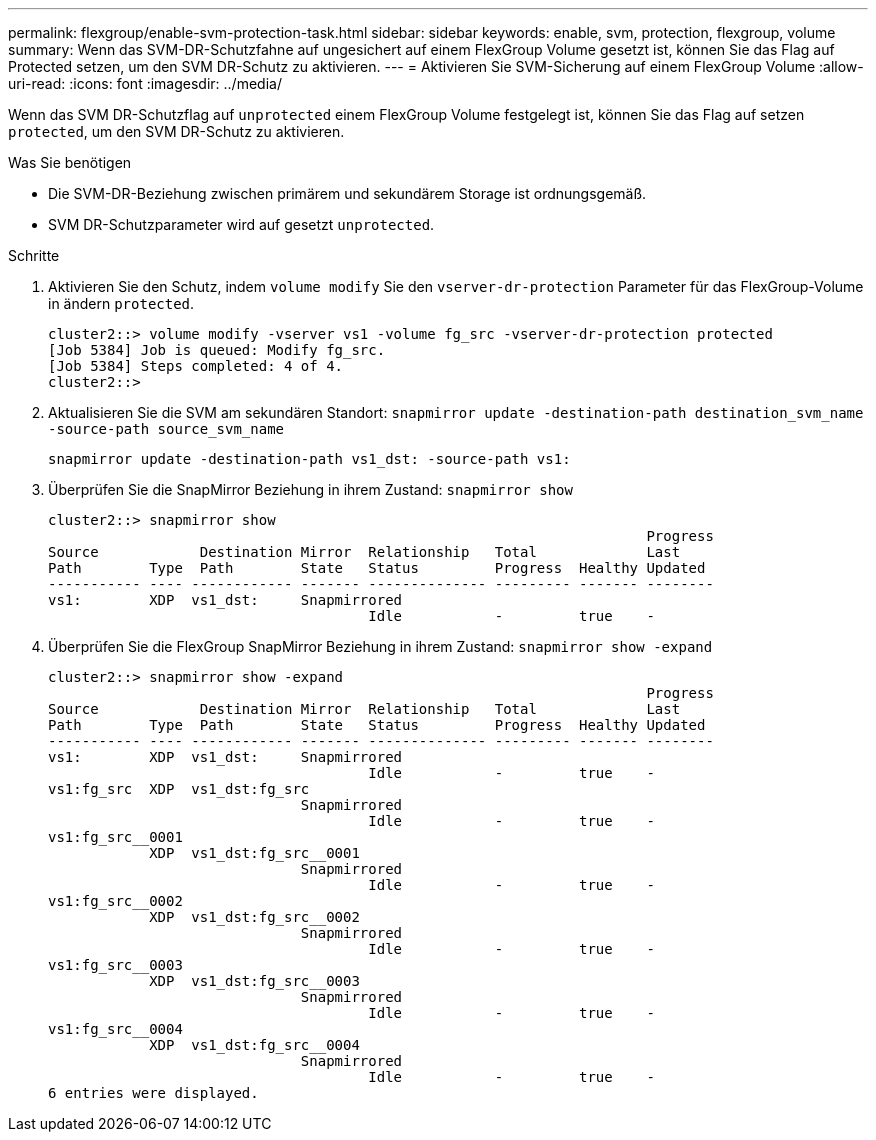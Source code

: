 ---
permalink: flexgroup/enable-svm-protection-task.html 
sidebar: sidebar 
keywords: enable, svm, protection, flexgroup, volume 
summary: Wenn das SVM-DR-Schutzfahne auf ungesichert auf einem FlexGroup Volume gesetzt ist, können Sie das Flag auf Protected setzen, um den SVM DR-Schutz zu aktivieren. 
---
= Aktivieren Sie SVM-Sicherung auf einem FlexGroup Volume
:allow-uri-read: 
:icons: font
:imagesdir: ../media/


[role="lead"]
Wenn das SVM DR-Schutzflag auf `unprotected` einem FlexGroup Volume festgelegt ist, können Sie das Flag auf setzen `protected`, um den SVM DR-Schutz zu aktivieren.

.Was Sie benötigen
* Die SVM-DR-Beziehung zwischen primärem und sekundärem Storage ist ordnungsgemäß.
* SVM DR-Schutzparameter wird auf gesetzt `unprotected`.


.Schritte
. Aktivieren Sie den Schutz, indem `volume modify` Sie den `vserver-dr-protection` Parameter für das FlexGroup-Volume in ändern `protected`.
+
[listing]
----
cluster2::> volume modify -vserver vs1 -volume fg_src -vserver-dr-protection protected
[Job 5384] Job is queued: Modify fg_src.
[Job 5384] Steps completed: 4 of 4.
cluster2::>
----
. Aktualisieren Sie die SVM am sekundären Standort: `snapmirror update -destination-path destination_svm_name -source-path source_svm_name`
+
[listing]
----
snapmirror update -destination-path vs1_dst: -source-path vs1:
----
. Überprüfen Sie die SnapMirror Beziehung in ihrem Zustand: `snapmirror show`
+
[listing]
----
cluster2::> snapmirror show
                                                                       Progress
Source            Destination Mirror  Relationship   Total             Last
Path        Type  Path        State   Status         Progress  Healthy Updated
----------- ---- ------------ ------- -------------- --------- ------- --------
vs1:        XDP  vs1_dst:     Snapmirrored
                                      Idle           -         true    -
----
. Überprüfen Sie die FlexGroup SnapMirror Beziehung in ihrem Zustand: `snapmirror show -expand`
+
[listing]
----
cluster2::> snapmirror show -expand
                                                                       Progress
Source            Destination Mirror  Relationship   Total             Last
Path        Type  Path        State   Status         Progress  Healthy Updated
----------- ---- ------------ ------- -------------- --------- ------- --------
vs1:        XDP  vs1_dst:     Snapmirrored
                                      Idle           -         true    -
vs1:fg_src  XDP  vs1_dst:fg_src
                              Snapmirrored
                                      Idle           -         true    -
vs1:fg_src__0001
            XDP  vs1_dst:fg_src__0001
                              Snapmirrored
                                      Idle           -         true    -
vs1:fg_src__0002
            XDP  vs1_dst:fg_src__0002
                              Snapmirrored
                                      Idle           -         true    -
vs1:fg_src__0003
            XDP  vs1_dst:fg_src__0003
                              Snapmirrored
                                      Idle           -         true    -
vs1:fg_src__0004
            XDP  vs1_dst:fg_src__0004
                              Snapmirrored
                                      Idle           -         true    -
6 entries were displayed.
----

